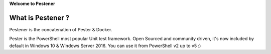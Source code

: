 **Welcome to Pestener**

=================
What is Pestener ?
=================

Pestener is the concatenation of Pester & Docker.

Pester is the PowerShell most popular Unit test framework. Open Sourced and community driven, it's now included by default in Windows 10 & Windows Server 2016.
You can use it from PowerShell v2 up to v5 :)
